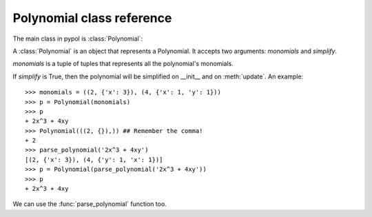 Polynomial class reference
==========================

The main class in pypol is :class:`Polynomial`:

.. class:: Polynomial([, monomials=()[, simplify=True]])

    A :class:`Polynomial` is an object that represents a Polynomial.
    It accepts two arguments: *monomials* and *simplify*.

    *monomials* is a tuple of tuples that represents all the polynomial's monomials.

    If *simplify* is True, then the polynomial will be simplified on __init__ and on :meth:`update`.
    An example::

        >>> monomials = ((2, {'x': 3}), (4, {'x': 1, 'y': 1}))
        >>> p = Polynomial(monomials)
        >>> p
        + 2x^3 + 4xy
        >>> Polynomial(((2, {}),)) ## Remember the comma!
        + 2
        >>> parse_polynomial('2x^3 + 4xy')
        [(2, {'x': 3}), (4, {'y': 1, 'x': 1})]
        >>> p = Polynomial(parse_polynomial('2x^3 + 4xy'))
        >>> p
        + 2x^3 + 4xy

    We can use the :func:`parse_polynomial` function too.

    .. method:: monomials

        monomials is a property that returns the polynomial's monomials.
        Example::

            >>> Polynomial(parse_polynomial('2x^3 + 4xy')).monomials
            ((2, {'x': 3}), (4, {'y': 1, 'x': 1}))

        You can also set the monomials::

            >>> p = Polynomial(parse_polynomial('2x^3 + 4xy'))
            >>> p.monomials = ((2, {}),) # The comma!
            >>> p
            + 2

    .. method:: ordered_monomials([, cmp=None[, key=None[, reverse=False]]])

        Applies :func:`sorted` to self.monomials, with cmp, key and reverse arguments.

    .. method:: degree

        Returns the degree of the polynomial, i.e. the maximum degree of its monomials.
        An example::

            >>> Polynomial(parse_polynomial('2x^3 + 4xy')).degree
            3

    .. method:: letters

        Returns a tuple of all the letters that appear in the polynomial.
        ::

            >>> Polynomial(parse_polynomial('2x^3 + 4xy')).letters
            ('x', 'y')

    .. method:: right_hand_side

        Returns the right_hand_side, if it exist, False otherwise.
        ::

            >>> Polynomial(parse_polynomial('2x^3 + 4xy')).right_hand_side
            False
            >>> Polynomial(parse_polynomial('2x^3 + 4xy - 3')).right_hand_side
            -3

    .. method:: zeros

        Returns a tuple containing all the polynomial's zeros. Returns NotImplemented when there are more than one letters or there isn't the right_hand_side.
        For example::

            
